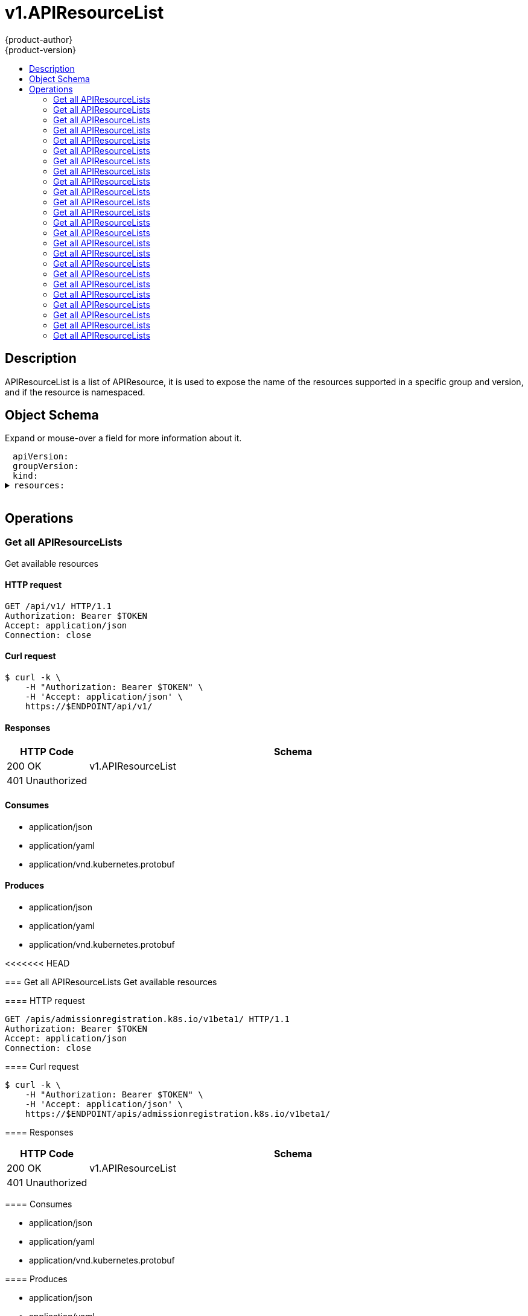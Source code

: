 = v1.APIResourceList
{product-author}
{product-version}
:data-uri:
:icons:
:toc: macro
:toc-title:
:toclevels: 2

toc::[]

== Description
[%hardbreaks]
APIResourceList is a list of APIResource, it is used to expose the name of the resources supported in a specific group and version, and if the resource is namespaced.

== Object Schema
Expand or mouse-over a field for more information about it.

++++
<pre>
<div style="margin-left:13px;"><span title="(string) APIVersion defines the versioned schema of this representation of an object. Servers should convert recognized schemas to the latest internal value, and may reject unrecognized values. More info: https://git.k8s.io/community/contributors/devel/api-conventions.md#resources">apiVersion</span>:
</div><div style="margin-left:13px;"><span title="(string) groupVersion is the group and version this APIResourceList is for.">groupVersion</span>:
</div><div style="margin-left:13px;"><span title="(string) Kind is a string value representing the REST resource this object represents. Servers may infer this from the endpoint the client submits requests to. Cannot be updated. In CamelCase. More info: https://git.k8s.io/community/contributors/devel/api-conventions.md#types-kinds">kind</span>:
</div><details><summary><span title="(array) resources contains the name of the resources and if they are namespaced.">resources</span>:
</summary><details><summary>- <span title="(array) categories is a list of the grouped resources this resource belongs to (e.g. &#39;all&#39;)">categories</span>:
</summary><div style="margin-left:13px;">- - <span title="(string)">[string]</span>:
</div></details><div style="margin-left:13px;">  <span title="(string) kind is the kind for the resource (e.g. &#39;Foo&#39; is the kind for a resource &#39;foo&#39;)">kind</span>:
</div><div style="margin-left:13px;">  <span title="(string) name is the plural name of the resource.">name</span>:
</div><div style="margin-left:13px;">  <span title="(boolean) namespaced indicates if a resource is namespaced or not.">namespaced</span>:
</div><details><summary>  <span title="(array) shortNames is a list of suggested short names of the resource.">shortNames</span>:
</summary><div style="margin-left:13px;">  - <span title="(string)">[string]</span>:
</div></details><div style="margin-left:13px;">  <span title="(string) singularName is the singular name of the resource.  This allows clients to handle plural and singular opaquely. The singularName is more correct for reporting status on a single item and both singular and plural are allowed from the kubectl CLI interface.">singularName</span>:
</div><details><summary>  <span title="(array) verbs is a list of supported kube verbs (this includes get, list, watch, create, update, patch, delete, deletecollection, and proxy)">verbs</span>:
</summary><div style="margin-left:13px;">  - <span title="(string)">[string]</span>:
</div></details></details>
</pre>
++++

== Operations

[[Get-api-v1]]
=== Get all APIResourceLists
Get available resources

==== HTTP request
----
GET /api/v1/ HTTP/1.1
Authorization: Bearer $TOKEN
Accept: application/json
Connection: close
----

==== Curl request
----
$ curl -k \
    -H "Authorization: Bearer $TOKEN" \
    -H 'Accept: application/json' \
    https://$ENDPOINT/api/v1/
----

==== Responses
[cols="1,5", options="header"]
|===
|HTTP Code|Schema
|200 OK|v1.APIResourceList
|401 Unauthorized|
|===

==== Consumes

* application/json
* application/yaml
* application/vnd.kubernetes.protobuf

==== Produces

* application/json
* application/yaml
* application/vnd.kubernetes.protobuf


<<<<<<< HEAD
[[Get-apis-apps.openshift.io-v1]]
=======
[[Get-apis-admissionregistration.k8s.io-v1beta1]]
=== Get all APIResourceLists
Get available resources

==== HTTP request
----
GET /apis/admissionregistration.k8s.io/v1beta1/ HTTP/1.1
Authorization: Bearer $TOKEN
Accept: application/json
Connection: close
----

==== Curl request
----
$ curl -k \
    -H "Authorization: Bearer $TOKEN" \
    -H 'Accept: application/json' \
    https://$ENDPOINT/apis/admissionregistration.k8s.io/v1beta1/
----

==== Responses
[cols="1,5", options="header"]
|===
|HTTP Code|Schema
|200 OK|v1.APIResourceList
|401 Unauthorized|
|===

==== Consumes

* application/json
* application/yaml
* application/vnd.kubernetes.protobuf

==== Produces

* application/json
* application/yaml
* application/vnd.kubernetes.protobuf


[[Get-apis-apiregistration.k8s.io-v1beta1]]
=== Get all APIResourceLists
Get available resources

==== HTTP request
----
GET /apis/apiregistration.k8s.io/v1beta1/ HTTP/1.1
Authorization: Bearer $TOKEN
Accept: application/json
Connection: close
----

==== Curl request
----
$ curl -k \
    -H "Authorization: Bearer $TOKEN" \
    -H 'Accept: application/json' \
    https://$ENDPOINT/apis/apiregistration.k8s.io/v1beta1/
----

==== Responses
[cols="1,5", options="header"]
|===
|HTTP Code|Schema
|200 OK|v1.APIResourceList
|401 Unauthorized|
|===

==== Consumes

* application/json
* application/yaml
* application/vnd.kubernetes.protobuf

==== Produces

* application/json
* application/yaml
* application/vnd.kubernetes.protobuf


[[Get-apis-apps.openshift.io-v1]]
=== Get all APIResourceLists
Get available resources

==== HTTP request
----
GET /apis/apps.openshift.io/v1/ HTTP/1.1
Authorization: Bearer $TOKEN
Accept: application/json
Connection: close
----

==== Curl request
----
$ curl -k \
    -H "Authorization: Bearer $TOKEN" \
    -H 'Accept: application/json' \
    https://$ENDPOINT/apis/apps.openshift.io/v1/
----

==== Responses
[cols="1,5", options="header"]
|===
|HTTP Code|Schema
|200 OK|v1.APIResourceList
|401 Unauthorized|
|===

==== Consumes

* application/json
* application/yaml
* application/vnd.kubernetes.protobuf

==== Produces

* application/json
* application/yaml
* application/vnd.kubernetes.protobuf


[[Get-apis-apps-v1]]
=== Get all APIResourceLists
Get available resources

==== HTTP request
----
GET /apis/apps/v1/ HTTP/1.1
Authorization: Bearer $TOKEN
Accept: application/json
Connection: close
----

==== Curl request
----
$ curl -k \
    -H "Authorization: Bearer $TOKEN" \
    -H 'Accept: application/json' \
    https://$ENDPOINT/apis/apps/v1/
----

==== Responses
[cols="1,5", options="header"]
|===
|HTTP Code|Schema
|200 OK|v1.APIResourceList
|401 Unauthorized|
|===

==== Consumes

* application/json
* application/yaml
* application/vnd.kubernetes.protobuf

==== Produces

* application/json
* application/yaml
* application/vnd.kubernetes.protobuf


[[Get-apis-apps-v1beta1]]
>>>>>>> ce18cef... update rest api docs to latest master
=== Get all APIResourceLists
Get available resources

==== HTTP request
----
GET /apis/apps.openshift.io/v1/ HTTP/1.1
Authorization: Bearer $TOKEN
Accept: application/json
Connection: close
----

==== Curl request
----
$ curl -k \
    -H "Authorization: Bearer $TOKEN" \
    -H 'Accept: application/json' \
    https://$ENDPOINT/apis/apps.openshift.io/v1/
----

==== Responses
[cols="1,5", options="header"]
|===
|HTTP Code|Schema
|200 OK|v1.APIResourceList
|401 Unauthorized|
|===

==== Consumes

* application/json
* application/yaml
* application/vnd.kubernetes.protobuf

==== Produces

* application/json
* application/yaml
* application/vnd.kubernetes.protobuf


[[Get-apis-apps-v1beta1]]
=== Get all APIResourceLists
Get available resources

==== HTTP request
----
GET /apis/apps/v1beta1/ HTTP/1.1
Authorization: Bearer $TOKEN
Accept: application/json
Connection: close
----

==== Curl request
----
$ curl -k \
    -H "Authorization: Bearer $TOKEN" \
    -H 'Accept: application/json' \
    https://$ENDPOINT/apis/apps/v1beta1/
----

==== Responses
[cols="1,5", options="header"]
|===
|HTTP Code|Schema
|200 OK|v1.APIResourceList
|401 Unauthorized|
|===

==== Consumes

* application/json
* application/yaml
* application/vnd.kubernetes.protobuf

==== Produces

* application/json
* application/yaml
* application/vnd.kubernetes.protobuf


[[Get-apis-authentication.k8s.io-v1]]
=== Get all APIResourceLists
Get available resources

==== HTTP request
----
GET /apis/authentication.k8s.io/v1/ HTTP/1.1
Authorization: Bearer $TOKEN
Accept: application/json
Connection: close
----

==== Curl request
----
$ curl -k \
    -H "Authorization: Bearer $TOKEN" \
    -H 'Accept: application/json' \
    https://$ENDPOINT/apis/authentication.k8s.io/v1/
----

==== Responses
[cols="1,5", options="header"]
|===
|HTTP Code|Schema
|200 OK|v1.APIResourceList
|401 Unauthorized|
|===

==== Consumes

* application/json
* application/yaml
* application/vnd.kubernetes.protobuf

==== Produces

* application/json
* application/yaml
* application/vnd.kubernetes.protobuf


[[Get-apis-authentication.k8s.io-v1beta1]]
=== Get all APIResourceLists
Get available resources

==== HTTP request
----
GET /apis/authentication.k8s.io/v1beta1/ HTTP/1.1
Authorization: Bearer $TOKEN
Accept: application/json
Connection: close
----

==== Curl request
----
$ curl -k \
    -H "Authorization: Bearer $TOKEN" \
    -H 'Accept: application/json' \
    https://$ENDPOINT/apis/authentication.k8s.io/v1beta1/
----

==== Responses
[cols="1,5", options="header"]
|===
|HTTP Code|Schema
|200 OK|v1.APIResourceList
|401 Unauthorized|
|===

==== Consumes

* application/json
* application/yaml
* application/vnd.kubernetes.protobuf

==== Produces

* application/json
* application/yaml
* application/vnd.kubernetes.protobuf


[[Get-apis-authorization.k8s.io-v1]]
=== Get all APIResourceLists
Get available resources

==== HTTP request
----
GET /apis/authorization.k8s.io/v1/ HTTP/1.1
Authorization: Bearer $TOKEN
Accept: application/json
Connection: close
----

==== Curl request
----
$ curl -k \
    -H "Authorization: Bearer $TOKEN" \
    -H 'Accept: application/json' \
    https://$ENDPOINT/apis/authorization.k8s.io/v1/
----

==== Responses
[cols="1,5", options="header"]
|===
|HTTP Code|Schema
|200 OK|v1.APIResourceList
|401 Unauthorized|
|===

==== Consumes

* application/json
* application/yaml
* application/vnd.kubernetes.protobuf

==== Produces

* application/json
* application/yaml
* application/vnd.kubernetes.protobuf


[[Get-apis-authorization.k8s.io-v1beta1]]
=== Get all APIResourceLists
Get available resources

==== HTTP request
----
GET /apis/authorization.k8s.io/v1beta1/ HTTP/1.1
Authorization: Bearer $TOKEN
Accept: application/json
Connection: close
----

==== Curl request
----
$ curl -k \
    -H "Authorization: Bearer $TOKEN" \
    -H 'Accept: application/json' \
    https://$ENDPOINT/apis/authorization.k8s.io/v1beta1/
----

==== Responses
[cols="1,5", options="header"]
|===
|HTTP Code|Schema
|200 OK|v1.APIResourceList
|401 Unauthorized|
|===

==== Consumes

* application/json
* application/yaml
* application/vnd.kubernetes.protobuf

==== Produces

* application/json
* application/yaml
* application/vnd.kubernetes.protobuf


[[Get-apis-authorization.openshift.io-v1]]
<<<<<<< HEAD
=======
=== Get all APIResourceLists
Get available resources

==== HTTP request
----
GET /apis/authorization.openshift.io/v1/ HTTP/1.1
Authorization: Bearer $TOKEN
Accept: application/json
Connection: close
----

==== Curl request
----
$ curl -k \
    -H "Authorization: Bearer $TOKEN" \
    -H 'Accept: application/json' \
    https://$ENDPOINT/apis/authorization.openshift.io/v1/
----

==== Responses
[cols="1,5", options="header"]
|===
|HTTP Code|Schema
|200 OK|v1.APIResourceList
|401 Unauthorized|
|===

==== Consumes

* application/json
* application/yaml
* application/vnd.kubernetes.protobuf

==== Produces

* application/json
* application/yaml
* application/vnd.kubernetes.protobuf


[[Get-apis-autoscaling-v1]]
>>>>>>> ce18cef... update rest api docs to latest master
=== Get all APIResourceLists
Get available resources

==== HTTP request
----
GET /apis/authorization.openshift.io/v1/ HTTP/1.1
Authorization: Bearer $TOKEN
Accept: application/json
Connection: close
----

==== Curl request
----
$ curl -k \
    -H "Authorization: Bearer $TOKEN" \
    -H 'Accept: application/json' \
    https://$ENDPOINT/apis/authorization.openshift.io/v1/
----

==== Responses
[cols="1,5", options="header"]
|===
|HTTP Code|Schema
|200 OK|v1.APIResourceList
|401 Unauthorized|
|===

==== Consumes

* application/json
* application/yaml
* application/vnd.kubernetes.protobuf

==== Produces

* application/json
* application/yaml
* application/vnd.kubernetes.protobuf


[[Get-apis-autoscaling-v1]]
=== Get all APIResourceLists
Get available resources

==== HTTP request
----
GET /apis/autoscaling/v1/ HTTP/1.1
Authorization: Bearer $TOKEN
Accept: application/json
Connection: close
----

==== Curl request
----
$ curl -k \
    -H "Authorization: Bearer $TOKEN" \
    -H 'Accept: application/json' \
    https://$ENDPOINT/apis/autoscaling/v1/
----

==== Responses
[cols="1,5", options="header"]
|===
|HTTP Code|Schema
|200 OK|v1.APIResourceList
|401 Unauthorized|
|===

==== Consumes

* application/json
* application/yaml
* application/vnd.kubernetes.protobuf

==== Produces

* application/json
* application/yaml
* application/vnd.kubernetes.protobuf


[[Get-apis-batch-v1]]
=== Get all APIResourceLists
Get available resources

==== HTTP request
----
GET /apis/batch/v1/ HTTP/1.1
Authorization: Bearer $TOKEN
Accept: application/json
Connection: close
----

==== Curl request
----
$ curl -k \
    -H "Authorization: Bearer $TOKEN" \
    -H 'Accept: application/json' \
    https://$ENDPOINT/apis/batch/v1/
----

==== Responses
[cols="1,5", options="header"]
|===
|HTTP Code|Schema
|200 OK|v1.APIResourceList
|401 Unauthorized|
|===

==== Consumes

* application/json
* application/yaml
* application/vnd.kubernetes.protobuf

==== Produces

* application/json
* application/yaml
* application/vnd.kubernetes.protobuf


[[Get-apis-batch-v2alpha1]]
=== Get all APIResourceLists
Get available resources

==== HTTP request
----
GET /apis/batch/v2alpha1/ HTTP/1.1
Authorization: Bearer $TOKEN
Accept: application/json
Connection: close
----

==== Curl request
----
$ curl -k \
    -H "Authorization: Bearer $TOKEN" \
    -H 'Accept: application/json' \
    https://$ENDPOINT/apis/batch/v2alpha1/
----

==== Responses
[cols="1,5", options="header"]
|===
|HTTP Code|Schema
|200 OK|v1.APIResourceList
|401 Unauthorized|
|===

==== Consumes

* application/json
* application/yaml
* application/vnd.kubernetes.protobuf

==== Produces

* application/json
* application/yaml
* application/vnd.kubernetes.protobuf


[[Get-apis-build.openshift.io-v1]]
=== Get all APIResourceLists
Get available resources

==== HTTP request
----
GET /apis/build.openshift.io/v1/ HTTP/1.1
Authorization: Bearer $TOKEN
Accept: application/json
Connection: close
----

==== Curl request
----
$ curl -k \
    -H "Authorization: Bearer $TOKEN" \
    -H 'Accept: application/json' \
    https://$ENDPOINT/apis/build.openshift.io/v1/
----

==== Responses
[cols="1,5", options="header"]
|===
|HTTP Code|Schema
|200 OK|v1.APIResourceList
|401 Unauthorized|
|===

==== Consumes

* application/json
* application/yaml
* application/vnd.kubernetes.protobuf

==== Produces

* application/json
* application/yaml
* application/vnd.kubernetes.protobuf


[[Get-apis-build.openshift.io-v1]]
=== Get all APIResourceLists
Get available resources

==== HTTP request
----
GET /apis/build.openshift.io/v1/ HTTP/1.1
Authorization: Bearer $TOKEN
Accept: application/json
Connection: close
----

==== Curl request
----
$ curl -k \
    -H "Authorization: Bearer $TOKEN" \
    -H 'Accept: application/json' \
    https://$ENDPOINT/apis/build.openshift.io/v1/
----

==== Responses
[cols="1,5", options="header"]
|===
|HTTP Code|Schema
|200 OK|v1.APIResourceList
|401 Unauthorized|
|===

==== Consumes

* application/json
* application/yaml
* application/vnd.kubernetes.protobuf

==== Produces

* application/json
* application/yaml
* application/vnd.kubernetes.protobuf


[[Get-apis-certificates.k8s.io-v1beta1]]
=== Get all APIResourceLists
Get available resources

==== HTTP request
----
GET /apis/certificates.k8s.io/v1beta1/ HTTP/1.1
Authorization: Bearer $TOKEN
Accept: application/json
Connection: close
----

==== Curl request
----
$ curl -k \
    -H "Authorization: Bearer $TOKEN" \
    -H 'Accept: application/json' \
    https://$ENDPOINT/apis/certificates.k8s.io/v1beta1/
----

==== Responses
[cols="1,5", options="header"]
|===
|HTTP Code|Schema
|200 OK|v1.APIResourceList
|401 Unauthorized|
|===

==== Consumes

* application/json
* application/yaml
* application/vnd.kubernetes.protobuf

==== Produces

* application/json
* application/yaml
* application/vnd.kubernetes.protobuf


[[Get-apis-events.k8s.io-v1beta1]]
=== Get all APIResourceLists
Get available resources

==== HTTP request
----
GET /apis/events.k8s.io/v1beta1/ HTTP/1.1
Authorization: Bearer $TOKEN
Accept: application/json
Connection: close
----

==== Curl request
----
$ curl -k \
    -H "Authorization: Bearer $TOKEN" \
    -H 'Accept: application/json' \
    https://$ENDPOINT/apis/events.k8s.io/v1beta1/
----

==== Responses
[cols="1,5", options="header"]
|===
|HTTP Code|Schema
|200 OK|v1.APIResourceList
|401 Unauthorized|
|===

==== Consumes

* application/json
* application/yaml
* application/vnd.kubernetes.protobuf

==== Produces

* application/json
* application/yaml
* application/vnd.kubernetes.protobuf


<<<<<<< HEAD
[[Get-apis-image.openshift.io-v1]]
=== Get all APIResourceLists
Get available resources

==== HTTP request
----
GET /apis/image.openshift.io/v1/ HTTP/1.1
Authorization: Bearer $TOKEN
Accept: application/json
Connection: close
----

==== Curl request
----
$ curl -k \
    -H "Authorization: Bearer $TOKEN" \
    -H 'Accept: application/json' \
    https://$ENDPOINT/apis/image.openshift.io/v1/
----

==== Responses
[cols="1,5", options="header"]
|===
|HTTP Code|Schema
|200 OK|v1.APIResourceList
|401 Unauthorized|
|===

==== Consumes

* application/json
* application/yaml
* application/vnd.kubernetes.protobuf

==== Produces

* application/json
* application/yaml
* application/vnd.kubernetes.protobuf


[[Get-apis-network.openshift.io-v1]]
=== Get all APIResourceLists
Get available resources

==== HTTP request
----
GET /apis/network.openshift.io/v1/ HTTP/1.1
Authorization: Bearer $TOKEN
Accept: application/json
Connection: close
----

==== Curl request
----
$ curl -k \
    -H "Authorization: Bearer $TOKEN" \
    -H 'Accept: application/json' \
    https://$ENDPOINT/apis/network.openshift.io/v1/
----

==== Responses
[cols="1,5", options="header"]
|===
|HTTP Code|Schema
|200 OK|v1.APIResourceList
|401 Unauthorized|
|===

==== Consumes

* application/json
* application/yaml
* application/vnd.kubernetes.protobuf

==== Produces

* application/json
* application/yaml
* application/vnd.kubernetes.protobuf


[[Get-apis-networking.k8s.io-v1]]
=======
[[Get-apis-extensions-v1beta1]]
>>>>>>> ce18cef... update rest api docs to latest master
=== Get all APIResourceLists
Get available resources

==== HTTP request
----
GET /apis/extensions/v1beta1/ HTTP/1.1
Authorization: Bearer $TOKEN
Accept: application/json
Connection: close
----

==== Curl request
----
$ curl -k \
    -H "Authorization: Bearer $TOKEN" \
    -H 'Accept: application/json' \
    https://$ENDPOINT/apis/extensions/v1beta1/
----

==== Responses
[cols="1,5", options="header"]
|===
|HTTP Code|Schema
|200 OK|v1.APIResourceList
|401 Unauthorized|
|===

==== Consumes

* application/json
* application/yaml
* application/vnd.kubernetes.protobuf

==== Produces

* application/json
* application/yaml
* application/vnd.kubernetes.protobuf


<<<<<<< HEAD
[[Get-apis-oauth.openshift.io-v1]]
=== Get all APIResourceLists
Get available resources

==== HTTP request
----
GET /apis/oauth.openshift.io/v1/ HTTP/1.1
Authorization: Bearer $TOKEN
Accept: application/json
Connection: close
----

==== Curl request
----
$ curl -k \
    -H "Authorization: Bearer $TOKEN" \
    -H 'Accept: application/json' \
    https://$ENDPOINT/apis/oauth.openshift.io/v1/
----

==== Responses
[cols="1,5", options="header"]
|===
|HTTP Code|Schema
|200 OK|v1.APIResourceList
|401 Unauthorized|
|===

==== Consumes

* application/json
* application/yaml
* application/vnd.kubernetes.protobuf

==== Produces

* application/json
* application/yaml
* application/vnd.kubernetes.protobuf


[[Get-apis-policy-v1beta1]]
=======
[[Get-apis-image.openshift.io-v1]]
>>>>>>> ce18cef... update rest api docs to latest master
=== Get all APIResourceLists
Get available resources

==== HTTP request
----
GET /apis/image.openshift.io/v1/ HTTP/1.1
Authorization: Bearer $TOKEN
Accept: application/json
Connection: close
----

==== Curl request
----
$ curl -k \
    -H "Authorization: Bearer $TOKEN" \
    -H 'Accept: application/json' \
    https://$ENDPOINT/apis/image.openshift.io/v1/
----

==== Responses
[cols="1,5", options="header"]
|===
|HTTP Code|Schema
|200 OK|v1.APIResourceList
|401 Unauthorized|
|===

==== Consumes

* application/json
* application/yaml
* application/vnd.kubernetes.protobuf

==== Produces

* application/json
* application/yaml
* application/vnd.kubernetes.protobuf


<<<<<<< HEAD
[[Get-apis-project.openshift.io-v1]]
=== Get all APIResourceLists
Get available resources

==== HTTP request
----
GET /apis/project.openshift.io/v1/ HTTP/1.1
Authorization: Bearer $TOKEN
Accept: application/json
Connection: close
----

==== Curl request
----
$ curl -k \
    -H "Authorization: Bearer $TOKEN" \
    -H 'Accept: application/json' \
    https://$ENDPOINT/apis/project.openshift.io/v1/
----

==== Responses
[cols="1,5", options="header"]
|===
|HTTP Code|Schema
|200 OK|v1.APIResourceList
|401 Unauthorized|
|===

==== Consumes

* application/json
* application/yaml
* application/vnd.kubernetes.protobuf

==== Produces

* application/json
* application/yaml
* application/vnd.kubernetes.protobuf


[[Get-apis-quota.openshift.io-v1]]
=======
[[Get-apis-network.openshift.io-v1]]
>>>>>>> ce18cef... update rest api docs to latest master
=== Get all APIResourceLists
Get available resources

==== HTTP request
----
<<<<<<< HEAD
GET /apis/quota.openshift.io/v1/ HTTP/1.1
=======
GET /apis/network.openshift.io/v1/ HTTP/1.1
>>>>>>> ce18cef... update rest api docs to latest master
Authorization: Bearer $TOKEN
Accept: application/json
Connection: close
----

==== Curl request
----
$ curl -k \
    -H "Authorization: Bearer $TOKEN" \
    -H 'Accept: application/json' \
<<<<<<< HEAD
    https://$ENDPOINT/apis/quota.openshift.io/v1/
=======
    https://$ENDPOINT/apis/network.openshift.io/v1/
>>>>>>> ce18cef... update rest api docs to latest master
----

==== Responses
[cols="1,5", options="header"]
|===
|HTTP Code|Schema
|200 OK|v1.APIResourceList
|401 Unauthorized|
|===

==== Consumes

* application/json
* application/yaml
* application/vnd.kubernetes.protobuf

==== Produces

* application/json
* application/yaml
* application/vnd.kubernetes.protobuf


[[Get-apis-networking.k8s.io-v1]]
=== Get all APIResourceLists
Get available resources

==== HTTP request
----
GET /apis/networking.k8s.io/v1/ HTTP/1.1
Authorization: Bearer $TOKEN
Accept: application/json
Connection: close
----

==== Curl request
----
$ curl -k \
    -H "Authorization: Bearer $TOKEN" \
    -H 'Accept: application/json' \
    https://$ENDPOINT/apis/networking.k8s.io/v1/
----

==== Responses
[cols="1,5", options="header"]
|===
|HTTP Code|Schema
|200 OK|v1.APIResourceList
|401 Unauthorized|
|===

==== Consumes

* application/json
* application/yaml
* application/vnd.kubernetes.protobuf

==== Produces

* application/json
* application/yaml
* application/vnd.kubernetes.protobuf


<<<<<<< HEAD
[[Get-apis-route.openshift.io-v1]]
=== Get all APIResourceLists
Get available resources

==== HTTP request
----
GET /apis/route.openshift.io/v1/ HTTP/1.1
Authorization: Bearer $TOKEN
Accept: application/json
Connection: close
----

==== Curl request
----
$ curl -k \
    -H "Authorization: Bearer $TOKEN" \
    -H 'Accept: application/json' \
    https://$ENDPOINT/apis/route.openshift.io/v1/
----

==== Responses
[cols="1,5", options="header"]
|===
|HTTP Code|Schema
|200 OK|v1.APIResourceList
|401 Unauthorized|
|===

==== Consumes

* application/json
* application/yaml
* application/vnd.kubernetes.protobuf

==== Produces

* application/json
* application/yaml
* application/vnd.kubernetes.protobuf


[[Get-apis-security.openshift.io-v1]]
=== Get all APIResourceLists
Get available resources

==== HTTP request
----
GET /apis/security.openshift.io/v1/ HTTP/1.1
Authorization: Bearer $TOKEN
Accept: application/json
Connection: close
----

==== Curl request
----
$ curl -k \
    -H "Authorization: Bearer $TOKEN" \
    -H 'Accept: application/json' \
    https://$ENDPOINT/apis/security.openshift.io/v1/
----

==== Responses
[cols="1,5", options="header"]
|===
|HTTP Code|Schema
|200 OK|v1.APIResourceList
|401 Unauthorized|
|===

==== Consumes

* application/json
* application/yaml
* application/vnd.kubernetes.protobuf

==== Produces

* application/json
* application/yaml
* application/vnd.kubernetes.protobuf


[[Get-apis-storage.k8s.io-v1]]
=======
[[Get-apis-oauth.openshift.io-v1]]
>>>>>>> ce18cef... update rest api docs to latest master
=== Get all APIResourceLists
Get available resources

==== HTTP request
----
GET /apis/oauth.openshift.io/v1/ HTTP/1.1
Authorization: Bearer $TOKEN
Accept: application/json
Connection: close
----

==== Curl request
----
$ curl -k \
    -H "Authorization: Bearer $TOKEN" \
    -H 'Accept: application/json' \
    https://$ENDPOINT/apis/oauth.openshift.io/v1/
----

==== Responses
[cols="1,5", options="header"]
|===
|HTTP Code|Schema
|200 OK|v1.APIResourceList
|401 Unauthorized|
|===

==== Consumes

* application/json
* application/yaml
* application/vnd.kubernetes.protobuf

==== Produces

* application/json
* application/yaml
* application/vnd.kubernetes.protobuf


[[Get-apis-policy-v1beta1]]
=== Get all APIResourceLists
Get available resources

==== HTTP request
----
GET /apis/policy/v1beta1/ HTTP/1.1
Authorization: Bearer $TOKEN
Accept: application/json
Connection: close
----

==== Curl request
----
$ curl -k \
    -H "Authorization: Bearer $TOKEN" \
    -H 'Accept: application/json' \
    https://$ENDPOINT/apis/policy/v1beta1/
----

==== Responses
[cols="1,5", options="header"]
|===
|HTTP Code|Schema
|200 OK|v1.APIResourceList
|401 Unauthorized|
|===

==== Consumes

* application/json
* application/yaml
* application/vnd.kubernetes.protobuf

==== Produces

* application/json
* application/yaml
* application/vnd.kubernetes.protobuf


[[Get-apis-project.openshift.io-v1]]
=== Get all APIResourceLists
Get available resources

==== HTTP request
----
GET /apis/project.openshift.io/v1/ HTTP/1.1
Authorization: Bearer $TOKEN
Accept: application/json
Connection: close
----

==== Curl request
----
$ curl -k \
    -H "Authorization: Bearer $TOKEN" \
    -H 'Accept: application/json' \
    https://$ENDPOINT/apis/project.openshift.io/v1/
----

==== Responses
[cols="1,5", options="header"]
|===
|HTTP Code|Schema
|200 OK|v1.APIResourceList
|401 Unauthorized|
|===

==== Consumes

* application/json
* application/yaml
* application/vnd.kubernetes.protobuf

==== Produces

* application/json
* application/yaml
* application/vnd.kubernetes.protobuf


[[Get-apis-quota.openshift.io-v1]]
=== Get all APIResourceLists
Get available resources

==== HTTP request
----
GET /apis/quota.openshift.io/v1/ HTTP/1.1
Authorization: Bearer $TOKEN
Accept: application/json
Connection: close
----

==== Curl request
----
$ curl -k \
    -H "Authorization: Bearer $TOKEN" \
    -H 'Accept: application/json' \
    https://$ENDPOINT/apis/quota.openshift.io/v1/
----

==== Responses
[cols="1,5", options="header"]
|===
|HTTP Code|Schema
|200 OK|v1.APIResourceList
|401 Unauthorized|
|===

==== Consumes

* application/json
* application/yaml
* application/vnd.kubernetes.protobuf

==== Produces

* application/json
* application/yaml
* application/vnd.kubernetes.protobuf


[[Get-apis-rbac.authorization.k8s.io-v1]]
=== Get all APIResourceLists
Get available resources

==== HTTP request
----
GET /apis/rbac.authorization.k8s.io/v1/ HTTP/1.1
Authorization: Bearer $TOKEN
Accept: application/json
Connection: close
----

==== Curl request
----
$ curl -k \
    -H "Authorization: Bearer $TOKEN" \
    -H 'Accept: application/json' \
    https://$ENDPOINT/apis/rbac.authorization.k8s.io/v1/
----

==== Responses
[cols="1,5", options="header"]
|===
|HTTP Code|Schema
|200 OK|v1.APIResourceList
|401 Unauthorized|
|===

==== Consumes

* application/json
* application/yaml
* application/vnd.kubernetes.protobuf

==== Produces

* application/json
* application/yaml
* application/vnd.kubernetes.protobuf


[[Get-apis-rbac.authorization.k8s.io-v1beta1]]
=== Get all APIResourceLists
Get available resources

==== HTTP request
----
GET /apis/rbac.authorization.k8s.io/v1beta1/ HTTP/1.1
Authorization: Bearer $TOKEN
Accept: application/json
Connection: close
----

==== Curl request
----
$ curl -k \
    -H "Authorization: Bearer $TOKEN" \
    -H 'Accept: application/json' \
    https://$ENDPOINT/apis/rbac.authorization.k8s.io/v1beta1/
----

==== Responses
[cols="1,5", options="header"]
|===
|HTTP Code|Schema
|200 OK|v1.APIResourceList
|401 Unauthorized|
|===

==== Consumes

* application/json
* application/yaml
* application/vnd.kubernetes.protobuf

==== Produces

* application/json
* application/yaml
* application/vnd.kubernetes.protobuf


[[Get-apis-route.openshift.io-v1]]
=== Get all APIResourceLists
Get available resources

==== HTTP request
----
GET /apis/route.openshift.io/v1/ HTTP/1.1
Authorization: Bearer $TOKEN
Accept: application/json
Connection: close
----

==== Curl request
----
$ curl -k \
    -H "Authorization: Bearer $TOKEN" \
    -H 'Accept: application/json' \
    https://$ENDPOINT/apis/route.openshift.io/v1/
----

==== Responses
[cols="1,5", options="header"]
|===
|HTTP Code|Schema
|200 OK|v1.APIResourceList
|401 Unauthorized|
|===

==== Consumes

* application/json
* application/yaml
* application/vnd.kubernetes.protobuf

==== Produces

* application/json
* application/yaml
* application/vnd.kubernetes.protobuf


[[Get-apis-security.openshift.io-v1]]
=== Get all APIResourceLists
Get available resources

==== HTTP request
----
GET /apis/security.openshift.io/v1/ HTTP/1.1
Authorization: Bearer $TOKEN
Accept: application/json
Connection: close
----

==== Curl request
----
$ curl -k \
    -H "Authorization: Bearer $TOKEN" \
    -H 'Accept: application/json' \
    https://$ENDPOINT/apis/security.openshift.io/v1/
----

==== Responses
[cols="1,5", options="header"]
|===
|HTTP Code|Schema
|200 OK|v1.APIResourceList
|401 Unauthorized|
|===

==== Consumes

* application/json
* application/yaml
* application/vnd.kubernetes.protobuf

==== Produces

* application/json
* application/yaml
* application/vnd.kubernetes.protobuf


[[Get-apis-storage.k8s.io-v1]]
=== Get all APIResourceLists
Get available resources

==== HTTP request
----
GET /apis/storage.k8s.io/v1/ HTTP/1.1
Authorization: Bearer $TOKEN
Accept: application/json
Connection: close
----

==== Curl request
----
$ curl -k \
    -H "Authorization: Bearer $TOKEN" \
    -H 'Accept: application/json' \
    https://$ENDPOINT/apis/storage.k8s.io/v1/
----

==== Responses
[cols="1,5", options="header"]
|===
|HTTP Code|Schema
|200 OK|v1.APIResourceList
|401 Unauthorized|
|===

==== Consumes

* application/json
* application/yaml
* application/vnd.kubernetes.protobuf

==== Produces

* application/json
* application/yaml
* application/vnd.kubernetes.protobuf


[[Get-apis-storage.k8s.io-v1beta1]]
=== Get all APIResourceLists
Get available resources

==== HTTP request
----
GET /apis/storage.k8s.io/v1beta1/ HTTP/1.1
Authorization: Bearer $TOKEN
Accept: application/json
Connection: close
----

==== Curl request
----
$ curl -k \
    -H "Authorization: Bearer $TOKEN" \
    -H 'Accept: application/json' \
    https://$ENDPOINT/apis/storage.k8s.io/v1beta1/
----

==== Responses
[cols="1,5", options="header"]
|===
|HTTP Code|Schema
|200 OK|v1.APIResourceList
|401 Unauthorized|
|===

==== Consumes

* application/json
* application/yaml
* application/vnd.kubernetes.protobuf

==== Produces

* application/json
* application/yaml
* application/vnd.kubernetes.protobuf


[[Get-apis-template.openshift.io-v1]]
=== Get all APIResourceLists
Get available resources

==== HTTP request
----
GET /apis/template.openshift.io/v1/ HTTP/1.1
Authorization: Bearer $TOKEN
Accept: application/json
Connection: close
----

==== Curl request
----
$ curl -k \
    -H "Authorization: Bearer $TOKEN" \
    -H 'Accept: application/json' \
    https://$ENDPOINT/apis/template.openshift.io/v1/
----

==== Responses
[cols="1,5", options="header"]
|===
|HTTP Code|Schema
|200 OK|v1.APIResourceList
|401 Unauthorized|
|===

==== Consumes

* application/json
* application/yaml
* application/vnd.kubernetes.protobuf

==== Produces

* application/json
* application/yaml
* application/vnd.kubernetes.protobuf


[[Get-apis-user.openshift.io-v1]]
=== Get all APIResourceLists
Get available resources

==== HTTP request
----
GET /apis/user.openshift.io/v1/ HTTP/1.1
Authorization: Bearer $TOKEN
Accept: application/json
Connection: close
----

==== Curl request
----
$ curl -k \
    -H "Authorization: Bearer $TOKEN" \
    -H 'Accept: application/json' \
    https://$ENDPOINT/apis/user.openshift.io/v1/
----

==== Responses
[cols="1,5", options="header"]
|===
|HTTP Code|Schema
|200 OK|v1.APIResourceList
|401 Unauthorized|
|===

==== Consumes

* application/json
* application/yaml
* application/vnd.kubernetes.protobuf

==== Produces

* application/json
* application/yaml
* application/vnd.kubernetes.protobuf


[[Get-oapi-v1]]
=== Get all APIResourceLists
Get available resources

==== HTTP request
----
GET /oapi/v1/ HTTP/1.1
Authorization: Bearer $TOKEN
Accept: application/json
Connection: close
----

==== Curl request
----
$ curl -k \
    -H "Authorization: Bearer $TOKEN" \
    -H 'Accept: application/json' \
    https://$ENDPOINT/oapi/v1/
----

==== Responses
[cols="1,5", options="header"]
|===
|HTTP Code|Schema
|200 OK|v1.APIResourceList
|401 Unauthorized|
|===

==== Consumes

* application/json
* application/yaml
* application/vnd.kubernetes.protobuf

==== Produces

* application/json
* application/yaml
* application/vnd.kubernetes.protobuf



